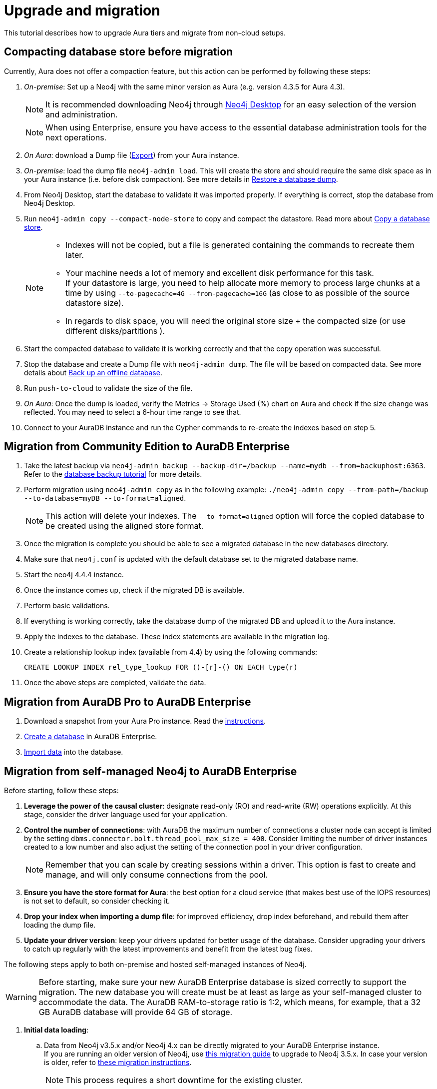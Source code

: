 :description: Information on how to upgrade Aura tiers and migrate from other instances.
[[aura-upgrade-migration]]
= Upgrade and migration

This tutorial describes how to upgrade Aura tiers and migrate from non-cloud setups.

== Compacting database store before migration

Currently, Aura does not offer a compaction feature, but this action can be performed by following these steps:

. _On-premise_: Set up a Neo4j with the same minor version as Aura (e.g. version 4.3.5 for Aura 4.3). +
+
[NOTE]
====
It is recommended downloading Neo4j through link:https://neo4j.com/download-center/#desktop[Neo4j Desktop] for an easy selection of the version and administration.
====
+
[NOTE]
====
When using Enterprise, ensure you have access to the essential database administration tools for the next operations.
====

. _On Aura_: download a Dump file (xref:auradb/managing-databases/backup-restore-export.adoc#_snapshot_actions[Export]) from your Aura instance.

. _On-premise_: load the dump file `neo4j-admin load`. 
This will create the store and should require the same disk space as in your Aura instance (i.e. before disk compaction). 
See more details in link:https://neo4j.com/docs/operations-manual/current/backup-restore/restore-dump#restore-dump-syntax[Restore a database dump].

. From Neo4j Desktop, start the database to validate it was imported properly. 
If everything is correct, stop the database from Neo4j Desktop.

. Run `neo4j-admin copy --compact-node-store` to copy and compact the datastore. 
Read more about link:https://neo4j.com/docs/operations-manual/current/backup-restore/copy-database#copy-database-syntax[Copy a database store]. +
+
[NOTE]
====
* Indexes will not be copied, but a file is generated containing the commands to recreate them later.
* Your machine needs a lot of memory and excellent disk performance for this task. +
If your datastore is large, you need to help allocate more memory to process large chunks at a time by using `--to-pagecache=4G 
--from-pagecache=16G` (as close to as possible of the source datastore size). +
* In regards to disk space, you will need the original store size + the compacted size (or use different disks/partitions ).
====

. Start the compacted database to validate it is working correctly and that the copy operation was successful.

. Stop the database and create a Dump file with `neo4j-admin dump`. 
The file will be based on compacted data.
See more details about link:https://neo4j.com/docs/operations-manual/current/backup-restore/offline-backup/#offline-command-syntax[Back up an offline database].

. Run `push-to-cloud` to validate the size of the file.

. _On Aura_: Once the dump is loaded, verify the Metrics -> Storage Used (%) chart on Aura and check if the size change was reflected. 
You may need to select a 6-hour time range to see that.

. Connect to your AuraDB instance and run the Cypher commands to re-create the indexes based on step 5.

== Migration from Community Edition to AuraDB Enterprise

. Take the latest backup via `neo4j-admin backup --backup-dir=/backup --name=mydb --from=backuphost:6363`.
Refer to the link:https://neo4j.com/docs/upgrade-migration-guide/current/tutorials/online-backup-copy-database/[database backup tutorial] for more details.

. Perform migration using `neo4j-admin copy` as in the following example: `./neo4j-admin copy --from-path=/backup --to-database=myDB --to-format=aligned`.
+
[NOTE]
====
This action will delete your indexes.
The `--to-format=aligned` option will force the copied database to be created using the aligned store format.
====

. Once the migration is complete you should be able to see a migrated database in the new databases directory.

. Make sure that `neo4j.conf` is updated with the default database set to the migrated database name.

. Start the neo4j 4.4.4 instance.

. Once the instance comes up, check if the migrated DB is available.

. Perform basic validations.

. If everything is working correctly, take the database dump of the migrated DB and upload it to the Aura instance.

. Apply the indexes to the database. These index statements are available in the migration log.

. Create a relationship lookup index (available from 4.4) by using the following commands:
+
[source, cypher]
----
CREATE LOOKUP INDEX rel_type_lookup FOR ()-[r]-() ON EACH type(r)
----

. Once the above steps are completed, validate the data.

== Migration from AuraDB Pro to AuraDB Enterprise

. Download a snapshot from your Aura Pro instance.
Read the xref:auradb/managing-databases/backup-restore-export.adoc[instructions].

. xref:auradb/getting-started/create-database.adoc[Create a database] in AuraDB Enterprise.

. xref:auradb/importing/importing-data.adoc[Import data] into the database.

== Migration from self-managed Neo4j to AuraDB Enterprise

Before starting, follow these steps:

. *Leverage the power of the causal cluster*: designate read-only (RO) and read-write (RW) operations explicitly. 
At this stage, consider the driver language used for your application.

. *Control the number of connections*: with AuraDB the maximum number of connections a cluster node can accept is limited by the setting `dbms.connector.bolt.thread_pool_max_size = 400`. 
Consider limiting the number of driver instances created to a low number and also adjust the setting of the connection pool in your driver configuration. +
+
[NOTE]
====
Remember that you can scale by creating sessions within a driver.
This option is fast to create and manage, and will only consume connections from the pool.
====

. *Ensure you have the store format for Aura*: the best option for a cloud service (that makes best use of the IOPS resources) is not set to default, so consider checking it.

. *Drop your index when importing a dump file*: for improved efficiency, drop index beforehand, and rebuild them after loading the dump file.

. *Update your driver version*: keep your drivers updated for better usage of the database. 
Consider upgrading your drivers to catch up regularly with the latest improvements and benefit from the latest bug fixes.

The following steps apply to both on-premise and hosted self-managed instances of Neo4j.

[WARNING]
====
Before starting, make sure your new AuraDB Enterprise database is sized correctly to support the migration. 
The new database you will create must be at least as large as your self-managed cluster to accommodate the data. 
The AuraDB RAM-to-storage ratio is 1:2, which means, for example, that a 32 GB AuraDB database will provide 64 GB of storage.
====

. **Initial data loading**: +
.. Data from Neo4j v3.5.x and/or Neo4j 4.x can be directly migrated to your AuraDB Enterprise instance. +
If you are running an older version of Neo4j, use link:https://neo4j.com/docs/operations-manual/3.5/upgrade/planning/[this migration guide] to upgrade to Neo4j 3.5.x.
In case your version is older, refer to link:https://neo4j.com/docs/operations-manual/3.4/upgrade/planning/[these migration instructions].
+
[NOTE]
====
This process requires a short downtime for the existing cluster.
====
+
.. Signed in as neo4j-admin, create a dump file from your self-managed instance by following the steps below.

. **Creating a dump file of Neo4j:** +
.. Stop your database and produce the latest backup of your current on premise version with `neo4j-admin backup --backup-dir=/backup --name=mydb --from=backuphost:<<port_number>>`.

.. On your local 4.4.4, perform migration using `neo4j-admin copy`. 
A sample command would be `./neo4j-admin copy --from-path=/backup --to-database=myDB --to-format=aligned`. +
+
[NOTE]
====
This will drop your indexes and constraints, which is what you want to happen. 
The `--to-format=aligned` option will force the copied database to be created using the aligned store format.
====

.. Once the migration is complete you should be able to see a migrated db in the 4.4.4 databases directory. 
Make sure the `neo4j.conf` is updated with the default database to the migrated database name in the config.

.. Start the neo4j 4.4.4 instance. 
Once the instance comes up check if migrated DB is available.

.. Perform basic validations (node counts and relationships counts etc).

.. If all validations are good, stop the database, and upload the dump to the Aura instance using link:https://neo4j.com/docs/operations-manual/current/tools/neo4j-admin/upload-to-aura/[push-to-cloud]. 

.. Apply the indexes to the database. 
These index statements are available in the migration log.

.. Once the above steps are complete, validate the data.
One quick way to do this is to open a browser window for both the original and new databases, and run this Cypher query against them, comparing the output: +
+
[source, cypher]
----
MATCH (n)
RETURN DISTINCT labels(n) as Labels, count(labels(n)) as NumberOfNodes
----
+
[NOTE]
====
The number of labels should be the same as in the original database. If they are not, contact support.
====

.. Finally, run any other tests you already have in place.